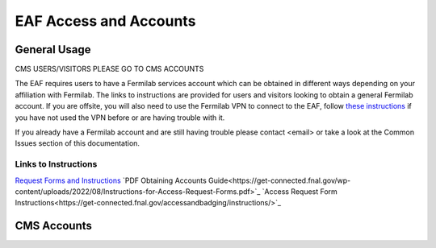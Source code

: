 *********
EAF Access and Accounts
*********

General Usage
==============
CMS USERS/VISITORS PLEASE GO TO CMS ACCOUNTS

The EAF requires users to have a Fermilab services account which can be obtained in different ways depending on your affiliation with Fermilab. The links to instructions are provided for users and visitors looking to obtain a general Fermilab account. If you are offsite, you will also need to use the Fermilab VPN to connect to the EAF, follow `these instructions <https://fermi.servicenowservices.com/wp/?id=evg-kb-article&sys_id=567a699a1b73f0104726a8efe54bcbe3>`_ if you have not used the VPN before or are having trouble with it.

If you already have a Fermilab account and are still having trouble please contact <email> or take a look at the Common Issues section of this documentation. 

Links to Instructions
----------------------

`Request Forms and Instructions <https://get-connected.fnal.gov/accessandbadging/access/>`_
`PDF Obtaining Accounts Guide<https://get-connected.fnal.gov/wp-content/uploads/2022/08/Instructions-for-Access-Request-Forms.pdf>`_
`Access Request Form Instructions<https://get-connected.fnal.gov/accessandbadging/instructions/>`_

CMS Accounts
================

